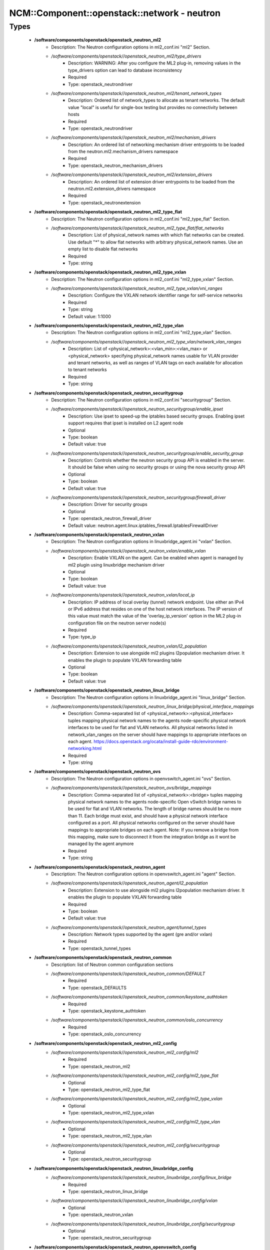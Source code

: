 ###############################################
NCM\::Component\::openstack\::network - neutron
###############################################

Types
-----

 - **/software/components/openstack/openstack_neutron_ml2**
    - Description: The Neutron configuration options in ml2_conf.ini "ml2" Section.
    - */software/components/openstack//openstack_neutron_ml2/type_drivers*
        - Description: WARNING: After you configure the ML2 plug-in, removing values in the type_drivers option can lead to database inconsistency
        - Required
        - Type: openstack_neutrondriver
    - */software/components/openstack//openstack_neutron_ml2/tenant_network_types*
        - Description: Ordered list of network_types to allocate as tenant networks. The default value "local" is useful for single-box testing but provides no connectivity between hosts
        - Required
        - Type: openstack_neutrondriver
    - */software/components/openstack//openstack_neutron_ml2/mechanism_drivers*
        - Description: An ordered list of networking mechanism driver entrypoints to be loaded from the neutron.ml2.mechanism_drivers namespace
        - Required
        - Type: openstack_neutron_mechanism_drivers
    - */software/components/openstack//openstack_neutron_ml2/extension_drivers*
        - Description: An ordered list of extension driver entrypoints to be loaded from the neutron.ml2.extension_drivers namespace
        - Required
        - Type: openstack_neutronextension
 - **/software/components/openstack/openstack_neutron_ml2_type_flat**
    - Description: The Neutron configuration options in ml2_conf.ini "ml2_type_flat" Section.
    - */software/components/openstack//openstack_neutron_ml2_type_flat/flat_networks*
        - Description: List of physical_network names with which flat networks can be created. Use default "*" to allow flat networks with arbitrary physical_network names. Use an empty list to disable flat networks
        - Required
        - Type: string
 - **/software/components/openstack/openstack_neutron_ml2_type_vxlan**
    - Description: The Neutron configuration options in ml2_conf.ini "ml2_type_vxlan" Section.
    - */software/components/openstack//openstack_neutron_ml2_type_vxlan/vni_ranges*
        - Description: Configure the VXLAN network identifier range for self-service networks
        - Required
        - Type: string
        - Default value: 1:1000
 - **/software/components/openstack/openstack_neutron_ml2_type_vlan**
    - Description: The Neutron configuration options in ml2_conf.ini "ml2_type_vlan" Section.
    - */software/components/openstack//openstack_neutron_ml2_type_vlan/network_vlan_ranges*
        - Description: List of <physical_network>:<vlan_min>:<vlan_max> or <physical_network> specifying physical_network names usable for VLAN provider and tenant networks, as well as ranges of VLAN tags on each available for allocation to tenant networks
        - Required
        - Type: string
 - **/software/components/openstack/openstack_neutron_securitygroup**
    - Description: The Neutron configuration options in ml2_conf.ini "securitygroup" Section.
    - */software/components/openstack//openstack_neutron_securitygroup/enable_ipset*
        - Description: Use ipset to speed-up the iptables based security groups. Enabling ipset support requires that ipset is installed on L2 agent node
        - Optional
        - Type: boolean
        - Default value: true
    - */software/components/openstack//openstack_neutron_securitygroup/enable_security_group*
        - Description: Controls whether the neutron security group API is enabled in the server. It should be false when using no security groups or using the nova security group API
        - Optional
        - Type: boolean
        - Default value: true
    - */software/components/openstack//openstack_neutron_securitygroup/firewall_driver*
        - Description: Driver for security groups
        - Optional
        - Type: openstack_neutron_firewall_driver
        - Default value: neutron.agent.linux.iptables_firewall.IptablesFirewallDriver
 - **/software/components/openstack/openstack_neutron_vxlan**
    - Description: The Neutron configuration options in linuxbridge_agent.ini "vxlan" Section.
    - */software/components/openstack//openstack_neutron_vxlan/enable_vxlan*
        - Description: Enable VXLAN on the agent. Can be enabled when agent is managed by ml2 plugin using linuxbridge mechanism driver
        - Optional
        - Type: boolean
        - Default value: true
    - */software/components/openstack//openstack_neutron_vxlan/local_ip*
        - Description: IP address of local overlay (tunnel) network endpoint. Use either an IPv4 or IPv6 address that resides on one of the host network interfaces. The IP version of this value must match the value of the 'overlay_ip_version' option in the ML2 plug-in configuration file on the neutron server node(s)
        - Required
        - Type: type_ip
    - */software/components/openstack//openstack_neutron_vxlan/l2_population*
        - Description: Extension to use alongside ml2 plugins l2population mechanism driver. It enables the plugin to populate VXLAN forwarding table
        - Optional
        - Type: boolean
        - Default value: true
 - **/software/components/openstack/openstack_neutron_linux_bridge**
    - Description: The Neutron configuration options in linuxbridge_agent.ini "linux_bridge" Section.
    - */software/components/openstack//openstack_neutron_linux_bridge/physical_interface_mappings*
        - Description: Comma-separated list of <physical_network>:<physical_interface> tuples mapping physical network names to the agents node-specific physical network interfaces to be used for flat and VLAN networks. All physical networks listed in network_vlan_ranges on the server should have mappings to appropriate interfaces on each agent. https://docs.openstack.org/ocata/install-guide-rdo/environment-networking.html
        - Required
        - Type: string
 - **/software/components/openstack/openstack_neutron_ovs**
    - Description: The Neutron configuration options in openvswitch_agent.ini "ovs" Section.
    - */software/components/openstack//openstack_neutron_ovs/bridge_mappings*
        - Description: Comma-separated list of <physical_network>:<bridge> tuples mapping physical network names to the agents node-specific Open vSwitch bridge names to be used for flat and VLAN networks. The length of bridge names should be no more than 11. Each bridge must exist, and should have a physical network interface configured as a port. All physical networks configured on the server should have mappings to appropriate bridges on each agent. Note: If you remove a bridge from this mapping, make sure to disconnect it from the integration bridge as it wont be managed by the agent anymore
        - Required
        - Type: string
 - **/software/components/openstack/openstack_neutron_agent**
    - Description: The Neutron configuration options in openvswitch_agent.ini "agent" Section.
    - */software/components/openstack//openstack_neutron_agent/l2_population*
        - Description: Extension to use alongside ml2 plugins l2population mechanism driver. It enables the plugin to populate VXLAN forwarding table
        - Required
        - Type: boolean
        - Default value: true
    - */software/components/openstack//openstack_neutron_agent/tunnel_types*
        - Description: Network types supported by the agent (gre and/or vxlan)
        - Required
        - Type: openstack_tunnel_types
 - **/software/components/openstack/openstack_neutron_common**
    - Description: list of Neutron common configuration sections
    - */software/components/openstack//openstack_neutron_common/DEFAULT*
        - Required
        - Type: openstack_DEFAULTS
    - */software/components/openstack//openstack_neutron_common/keystone_authtoken*
        - Required
        - Type: openstack_keystone_authtoken
    - */software/components/openstack//openstack_neutron_common/oslo_concurrency*
        - Required
        - Type: openstack_oslo_concurrency
 - **/software/components/openstack/openstack_neutron_ml2_config**
    - */software/components/openstack//openstack_neutron_ml2_config/ml2*
        - Required
        - Type: openstack_neutron_ml2
    - */software/components/openstack//openstack_neutron_ml2_config/ml2_type_flat*
        - Optional
        - Type: openstack_neutron_ml2_type_flat
    - */software/components/openstack//openstack_neutron_ml2_config/ml2_type_vxlan*
        - Optional
        - Type: openstack_neutron_ml2_type_vxlan
    - */software/components/openstack//openstack_neutron_ml2_config/ml2_type_vlan*
        - Optional
        - Type: openstack_neutron_ml2_type_vlan
    - */software/components/openstack//openstack_neutron_ml2_config/securitygroup*
        - Optional
        - Type: openstack_neutron_securitygroup
 - **/software/components/openstack/openstack_neutron_linuxbridge_config**
    - */software/components/openstack//openstack_neutron_linuxbridge_config/linux_bridge*
        - Required
        - Type: openstack_neutron_linux_bridge
    - */software/components/openstack//openstack_neutron_linuxbridge_config/vxlan*
        - Optional
        - Type: openstack_neutron_vxlan
    - */software/components/openstack//openstack_neutron_linuxbridge_config/securitygroup*
        - Optional
        - Type: openstack_neutron_securitygroup
 - **/software/components/openstack/openstack_neutron_openvswitch_config**
    - */software/components/openstack//openstack_neutron_openvswitch_config/ovs*
        - Required
        - Type: openstack_neutron_ovs
    - */software/components/openstack//openstack_neutron_openvswitch_config/securitygroup*
        - Optional
        - Type: openstack_neutron_securitygroup
    - */software/components/openstack//openstack_neutron_openvswitch_config/agent*
        - Optional
        - Type: openstack_neutron_agent
 - **/software/components/openstack/openstack_neutron_l3_config**
    - */software/components/openstack//openstack_neutron_l3_config/DEFAULT*
        - Required
        - Type: openstack_DEFAULTS
 - **/software/components/openstack/openstack_neutron_dhcp_config**
    - */software/components/openstack//openstack_neutron_dhcp_config/DEFAULT*
        - Required
        - Type: openstack_DEFAULTS
 - **/software/components/openstack/openstack_neutron_metadata_config**
    - */software/components/openstack//openstack_neutron_metadata_config/DEFAULT*
        - Required
        - Type: openstack_DEFAULTS
 - **/software/components/openstack/openstack_neutron_nova**
    - Description: Neutron nova section
    - */software/components/openstack//openstack_neutron_nova/endpoint_type*
        - Description: Type of the nova endpoint to use. This endpoint will be looked up in the keystone catalog and should be one of public, internal or admin
        - Required
        - Type: choice
        - Default value: internal
 - **/software/components/openstack/openstack_neutron_service_config**
    - Description: list of Neutron service configuration sections
    - */software/components/openstack//openstack_neutron_service_config/database*
        - Optional
        - Type: openstack_database
    - */software/components/openstack//openstack_neutron_service_config/nova*
        - Description: nova section has the same options than "keystone_authtoken" but with the nova user and passwod
        - Optional
        - Type: openstack_neutron_nova
 - **/software/components/openstack/openstack_quattor_neutron**
 - **/software/components/openstack/openstack_neutron_config**
    - Description: list of Neutron service configuration sections
    - */software/components/openstack//openstack_neutron_config/service*
        - Optional
        - Type: openstack_neutron_service_config
    - */software/components/openstack//openstack_neutron_config/ml2*
        - Optional
        - Type: openstack_neutron_ml2_config
    - */software/components/openstack//openstack_neutron_config/linuxbridge*
        - Optional
        - Type: openstack_neutron_linuxbridge_config
    - */software/components/openstack//openstack_neutron_config/openvswitch*
        - Optional
        - Type: openstack_neutron_openvswitch_config
    - */software/components/openstack//openstack_neutron_config/l3*
        - Optional
        - Type: openstack_neutron_l3_config
    - */software/components/openstack//openstack_neutron_config/dhcp*
        - Optional
        - Type: openstack_neutron_dhcp_config
    - */software/components/openstack//openstack_neutron_config/metadata*
        - Optional
        - Type: openstack_neutron_metadata_config
    - */software/components/openstack//openstack_neutron_config/quattor*
        - Required
        - Type: openstack_quattor_neutron

